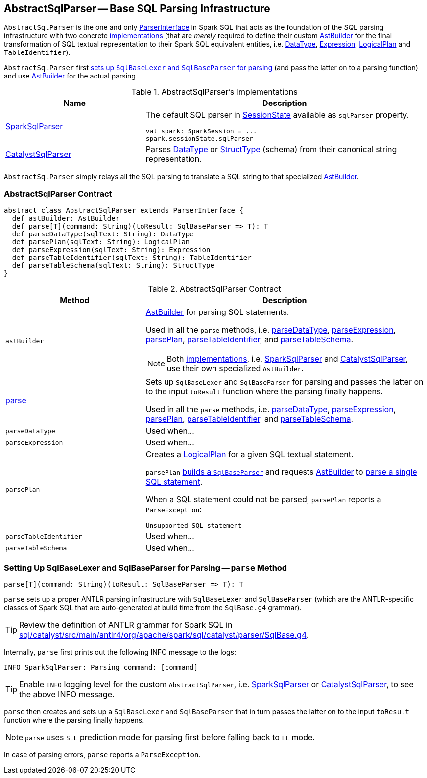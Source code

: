 == [[AbstractSqlParser]] AbstractSqlParser -- Base SQL Parsing Infrastructure

`AbstractSqlParser` is the one and only link:spark-sql-ParserInterface.adoc[ParserInterface] in Spark SQL that acts as the foundation of the SQL parsing infrastructure with two concrete <<implementations, implementations>> (that are _merely_ required to define their custom <<astBuilder, AstBuilder>> for the final transformation of SQL textual representation to their Spark SQL equivalent entities, i.e. link:spark-sql-DataType.adoc[DataType], link:spark-sql-Expression.adoc[Expression], link:spark-sql-LogicalPlan.adoc[LogicalPlan] and `TableIdentifier`).

`AbstractSqlParser` first <<parse, sets up `SqlBaseLexer` and `SqlBaseParser` for parsing>> (and pass the latter on to a parsing function) and use <<astBuilder, AstBuilder>> for the actual parsing.

[[implementations]]
.AbstractSqlParser's Implementations
[width="100%",cols="1,2",options="header"]
|===
| Name
| Description

| link:spark-sql-SparkSqlParser.adoc[SparkSqlParser]
a| The default SQL parser in link:spark-sql-SessionState.adoc#sqlParser[SessionState] available as `sqlParser` property.

[source, scala]
----
val spark: SparkSession = ...
spark.sessionState.sqlParser
----

| link:spark-sql-CatalystSqlParser.adoc[CatalystSqlParser]
| Parses link:spark-sql-DataType.adoc[DataType] or link:spark-sql-StructType.adoc[StructType] (schema) from their canonical string representation.
|===

`AbstractSqlParser` simply relays all the SQL parsing to translate a SQL string to that specialized <<astBuilder, AstBuilder>>.

=== [[contract]] AbstractSqlParser Contract

[source, scala]
----
abstract class AbstractSqlParser extends ParserInterface {
  def astBuilder: AstBuilder
  def parse[T](command: String)(toResult: SqlBaseParser => T): T
  def parseDataType(sqlText: String): DataType
  def parsePlan(sqlText: String): LogicalPlan
  def parseExpression(sqlText: String): Expression
  def parseTableIdentifier(sqlText: String): TableIdentifier
  def parseTableSchema(sqlText: String): StructType
}
----

.AbstractSqlParser Contract
[cols="1,2",options="header",width="100%"]
|===
| Method
| Description

| [[astBuilder]] `astBuilder`
a| link:spark-sql-AstBuilder.adoc[AstBuilder] for parsing SQL statements.

Used in all the `parse` methods, i.e. <<parseDataType, parseDataType>>, <<parseExpression, parseExpression>>, <<parsePlan, parsePlan>>, <<parseTableIdentifier, parseTableIdentifier>>, and <<parseTableSchema, parseTableSchema>>.

NOTE: Both <<implementations, implementations>>, i.e. link:spark-sql-SparkSqlParser.adoc#astBuilder[SparkSqlParser] and link:spark-sql-CatalystSqlParser.adoc#astBuilder[CatalystSqlParser], use their own specialized `AstBuilder`.

| <<parse, parse>>
| Sets up `SqlBaseLexer` and `SqlBaseParser` for parsing and passes the latter on to the input `toResult` function where the parsing finally happens.

Used in all the `parse` methods, i.e. <<parseDataType, parseDataType>>, <<parseExpression, parseExpression>>, <<parsePlan, parsePlan>>, <<parseTableIdentifier, parseTableIdentifier>>, and <<parseTableSchema, parseTableSchema>>.

| [[parseDataType]] `parseDataType`
| Used when...

| [[parseExpression]] `parseExpression`
| Used when...

| [[parsePlan]] `parsePlan`
a| Creates a link:spark-sql-LogicalPlan.adoc[LogicalPlan] for a given SQL textual statement.

`parsePlan` <<parse, builds a `SqlBaseParser`>> and requests <<astBuilder, AstBuilder>> to link:spark-sql-AstBuilder.adoc#visitSingleStatement[parse a single SQL statement].

When a SQL statement could not be parsed, `parsePlan` reports a `ParseException`:

```
Unsupported SQL statement
```

| [[parseTableIdentifier]] `parseTableIdentifier`
| Used when...

| [[parseTableSchema]] `parseTableSchema`
| Used when...
|===

=== [[parse]] Setting Up SqlBaseLexer and SqlBaseParser for Parsing -- `parse` Method

[source, scala]
----
parse[T](command: String)(toResult: SqlBaseParser => T): T
----

`parse` sets up a proper ANTLR parsing infrastructure with `SqlBaseLexer` and `SqlBaseParser` (which are the ANTLR-specific classes of Spark SQL that are auto-generated at build time from the `SqlBase.g4` grammar).

TIP: Review the definition of ANTLR grammar for Spark SQL in https://github.com/apache/spark/blob/master/sql/catalyst/src/main/antlr4/org/apache/spark/sql/catalyst/parser/SqlBase.g4[sql/catalyst/src/main/antlr4/org/apache/spark/sql/catalyst/parser/SqlBase.g4].

Internally, `parse` first prints out the following INFO message to the logs:

```
INFO SparkSqlParser: Parsing command: [command]
```

TIP: Enable `INFO` logging level for the custom `AbstractSqlParser`, i.e. link:spark-sql-SparkSqlParser.adoc#logging[SparkSqlParser] or link:spark-sql-CatalystSqlParser.adoc#logging[CatalystSqlParser], to see the above INFO message.

`parse` then creates and sets up a `SqlBaseLexer` and `SqlBaseParser` that in turn passes the latter on to the input `toResult` function where the parsing finally happens.

NOTE: `parse` uses `SLL` prediction mode for parsing first before falling back to `LL` mode.

In case of parsing errors, `parse` reports a `ParseException`.

